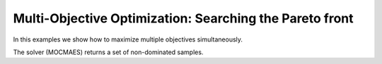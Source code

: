 Multi-Objective Optimization: Searching the Pareto front
=========================================================

In this examples we show how to maximize multiple objectives simultaneously.

The solver (MOCMAES) returns a set of non-dominated samples.
